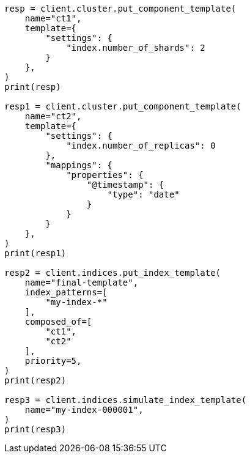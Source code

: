 // This file is autogenerated, DO NOT EDIT
// indices/simulate-index.asciidoc:151

[source, python]
----
resp = client.cluster.put_component_template(
    name="ct1",
    template={
        "settings": {
            "index.number_of_shards": 2
        }
    },
)
print(resp)

resp1 = client.cluster.put_component_template(
    name="ct2",
    template={
        "settings": {
            "index.number_of_replicas": 0
        },
        "mappings": {
            "properties": {
                "@timestamp": {
                    "type": "date"
                }
            }
        }
    },
)
print(resp1)

resp2 = client.indices.put_index_template(
    name="final-template",
    index_patterns=[
        "my-index-*"
    ],
    composed_of=[
        "ct1",
        "ct2"
    ],
    priority=5,
)
print(resp2)

resp3 = client.indices.simulate_index_template(
    name="my-index-000001",
)
print(resp3)
----
